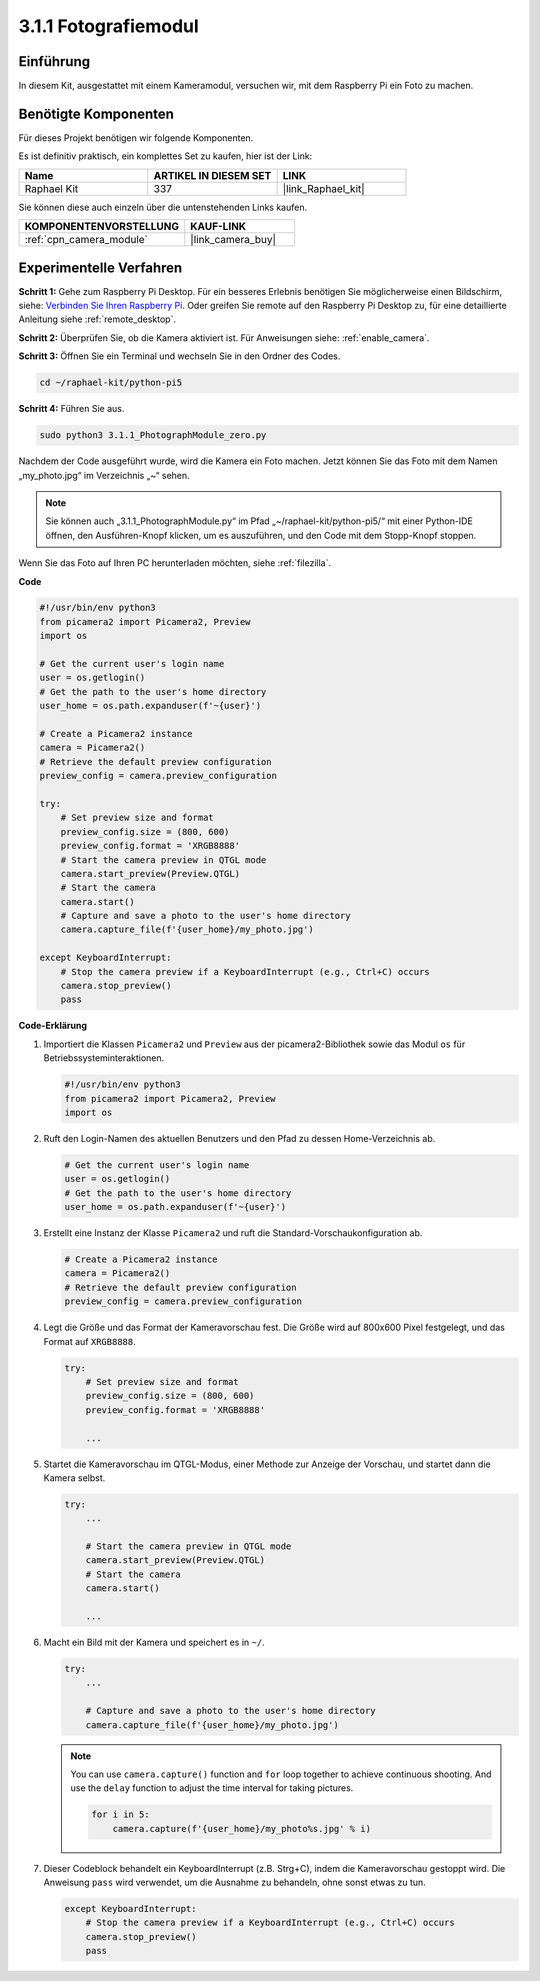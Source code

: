 .. _3.1.1_py_pi5:

3.1.1 Fotografiemodul
==========================

Einführung
-----------------

In diesem Kit, ausgestattet mit einem Kameramodul, versuchen wir, mit dem Raspberry Pi ein Foto zu machen.

Benötigte Komponenten
------------------------------

Für dieses Projekt benötigen wir folgende Komponenten.

.. image:: ../python_pi5/img/3.3.1_photograph_list.png
  :width: 800

Es ist definitiv praktisch, ein komplettes Set zu kaufen, hier ist der Link:

.. list-table::
    :widths: 20 20 20
    :header-rows: 1

    *   - Name	
        - ARTIKEL IN DIESEM SET
        - LINK
    *   - Raphael Kit
        - 337
        - |link_Raphael_kit|

Sie können diese auch einzeln über die untenstehenden Links kaufen.

.. list-table::
    :widths: 30 20
    :header-rows: 1

    *   - KOMPONENTENVORSTELLUNG
        - KAUF-LINK

    *   - :ref:`cpn_camera_module`
        - |link_camera_buy|

Experimentelle Verfahren
------------------------------

**Schritt 1:** Gehe zum Raspberry Pi Desktop. Für ein besseres Erlebnis benötigen Sie möglicherweise einen Bildschirm, siehe: `Verbinden Sie Ihren Raspberry Pi <https://projects.raspberrypi.org/en/projects/raspberry-pi-setting-up/3>`_. Oder greifen Sie remote auf den Raspberry Pi Desktop zu, für eine detaillierte Anleitung siehe :ref:`remote_desktop`.

**Schritt 2:** Überprüfen Sie, ob die Kamera aktiviert ist. Für Anweisungen siehe: :ref:`enable_camera`.

**Schritt 3:** Öffnen Sie ein Terminal und wechseln Sie in den Ordner des Codes.

.. code-block::

    cd ~/raphael-kit/python-pi5

**Schritt 4:** Führen Sie aus.

.. code-block::

    sudo python3 3.1.1_PhotographModule_zero.py

Nachdem der Code ausgeführt wurde, wird die Kamera ein Foto machen. Jetzt können Sie das Foto mit dem Namen „my_photo.jpg“ im Verzeichnis „~“ sehen.

.. note::

    Sie können auch „3.1.1_PhotographModule.py“ im Pfad „~/raphael-kit/python-pi5/“ mit einer Python-IDE öffnen, den Ausführen-Knopf klicken, um es auszuführen, und den Code mit dem Stopp-Knopf stoppen.


Wenn Sie das Foto auf Ihren PC herunterladen möchten, siehe :ref:`filezilla`.


**Code**

.. code-block:: python

   #!/usr/bin/env python3    
   from picamera2 import Picamera2, Preview
   import os

   # Get the current user's login name
   user = os.getlogin()
   # Get the path to the user's home directory
   user_home = os.path.expanduser(f'~{user}')

   # Create a Picamera2 instance
   camera = Picamera2()
   # Retrieve the default preview configuration
   preview_config = camera.preview_configuration

   try:
       # Set preview size and format
       preview_config.size = (800, 600)
       preview_config.format = 'XRGB8888'  
       # Start the camera preview in QTGL mode
       camera.start_preview(Preview.QTGL)
       # Start the camera
       camera.start()
       # Capture and save a photo to the user's home directory
       camera.capture_file(f'{user_home}/my_photo.jpg')

   except KeyboardInterrupt:
       # Stop the camera preview if a KeyboardInterrupt (e.g., Ctrl+C) occurs
       camera.stop_preview()
       pass

**Code-Erklärung**

#. Importiert die Klassen ``Picamera2`` und ``Preview`` aus der picamera2-Bibliothek sowie das Modul ``os`` für Betriebssysteminteraktionen.

   .. code-block:: python

       #!/usr/bin/env python3    
       from picamera2 import Picamera2, Preview
       import os

#. Ruft den Login-Namen des aktuellen Benutzers und den Pfad zu dessen Home-Verzeichnis ab.

   .. code-block:: python

       # Get the current user's login name
       user = os.getlogin()
       # Get the path to the user's home directory
       user_home = os.path.expanduser(f'~{user}')

#. Erstellt eine Instanz der Klasse ``Picamera2`` und ruft die Standard-Vorschaukonfiguration ab.

   .. code-block:: python

       # Create a Picamera2 instance
       camera = Picamera2()
       # Retrieve the default preview configuration
       preview_config = camera.preview_configuration

#. Legt die Größe und das Format der Kameravorschau fest. Die Größe wird auf 800x600 Pixel festgelegt, und das Format auf ``XRGB8888``.

   .. code-block:: python

       try:
           # Set preview size and format
           preview_config.size = (800, 600)
           preview_config.format = 'XRGB8888'

           ...

#. Startet die Kameravorschau im QTGL-Modus, einer Methode zur Anzeige der Vorschau, und startet dann die Kamera selbst.

   .. code-block:: python

       try:
           ...
           
           # Start the camera preview in QTGL mode
           camera.start_preview(Preview.QTGL)
           # Start the camera
           camera.start()

           ...

#. Macht ein Bild mit der Kamera und speichert es in ``~/``.

   .. code-block:: python

       try:
           ...           
           
           # Capture and save a photo to the user's home directory
           camera.capture_file(f'{user_home}/my_photo.jpg')

   .. note::
       You can use ``camera.capture()`` function and ``for`` loop together to achieve continuous shooting. And use the ``delay`` function to adjust the time interval for taking pictures.

       .. code-block:: python

           for i in 5:
               camera.capture(f'{user_home}/my_photo%s.jpg' % i)

#. Dieser Codeblock behandelt ein KeyboardInterrupt (z.B. Strg+C), indem die Kameravorschau gestoppt wird. Die Anweisung ``pass`` wird verwendet, um die Ausnahme zu behandeln, ohne sonst etwas zu tun.

   .. code-block:: python

       except KeyboardInterrupt:
           # Stop the camera preview if a KeyboardInterrupt (e.g., Ctrl+C) occurs
           camera.stop_preview()
           pass








